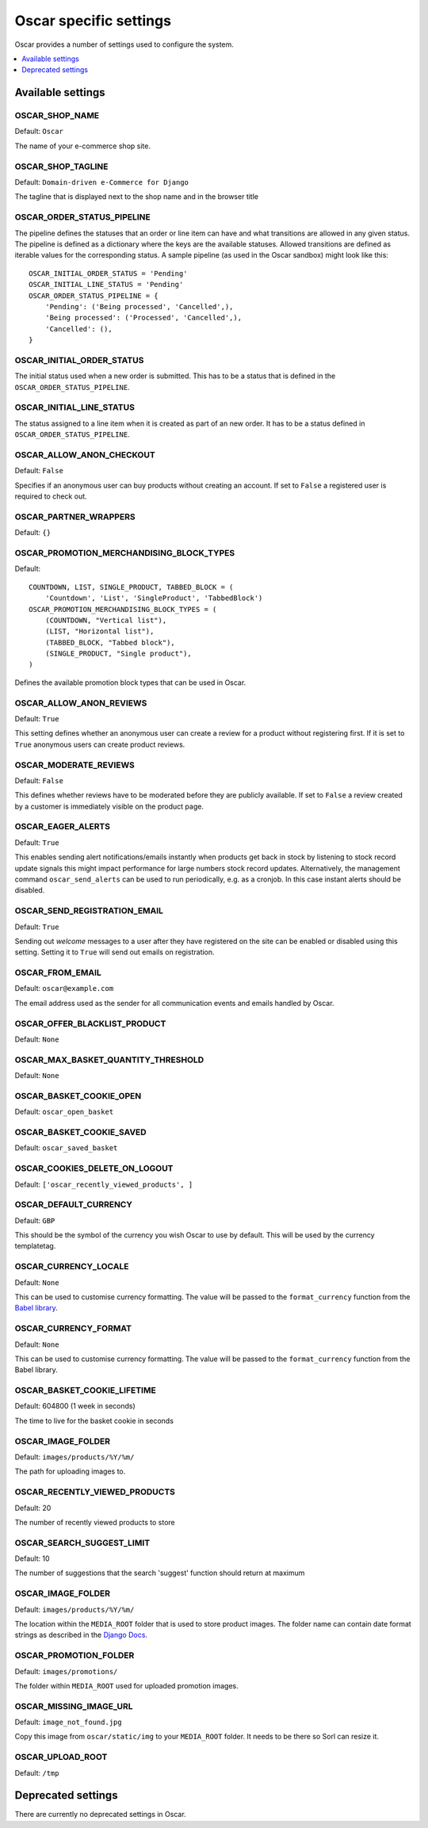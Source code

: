=======================
Oscar specific settings
=======================

Oscar provides a number of settings used to configure the system.

.. contents::
    :local:
    :depth: 1

Available settings
==================

OSCAR_SHOP_NAME
---------------

Default: ``Oscar``

The name of your e-commerce shop site.

OSCAR_SHOP_TAGLINE
------------------

Default: ``Domain-driven e-Commerce for Django``

The tagline that is displayed next to the shop name and in the browser title

OSCAR_ORDER_STATUS_PIPELINE
---------------------------

The pipeline defines the statuses that an order or line item can have and what
transitions are allowed in any given status. The pipeline is defined as a
dictionary where the keys are the available statuses. Allowed transitions are
defined as iterable values for the corresponding status. A sample pipeline
(as used in the Oscar sandbox) might look like this::

    OSCAR_INITIAL_ORDER_STATUS = 'Pending'
    OSCAR_INITIAL_LINE_STATUS = 'Pending'
    OSCAR_ORDER_STATUS_PIPELINE = {
        'Pending': ('Being processed', 'Cancelled',),
        'Being processed': ('Processed', 'Cancelled',),
        'Cancelled': (),
    }

OSCAR_INITIAL_ORDER_STATUS
--------------------------

The initial status used when a new order is submitted. This has to be a status
that is defined in the ``OSCAR_ORDER_STATUS_PIPELINE``.

OSCAR_INITIAL_LINE_STATUS
-------------------------

The status assigned to a line item when it is created as part of an new order. It
has to be a status defined in ``OSCAR_ORDER_STATUS_PIPELINE``.

OSCAR_ALLOW_ANON_CHECKOUT
-------------------------

Default: ``False``

Specifies if an anonymous user can buy products without creating an account.
If set to ``False`` a registered user is required to check out.

OSCAR_PARTNER_WRAPPERS
----------------------

Default: ``{}``

OSCAR_PROMOTION_MERCHANDISING_BLOCK_TYPES
-----------------------------------------

Default::

    COUNTDOWN, LIST, SINGLE_PRODUCT, TABBED_BLOCK = (
        'Countdown', 'List', 'SingleProduct', 'TabbedBlock')
    OSCAR_PROMOTION_MERCHANDISING_BLOCK_TYPES = (
        (COUNTDOWN, "Vertical list"),
        (LIST, "Horizontal list"),
        (TABBED_BLOCK, "Tabbed block"),
        (SINGLE_PRODUCT, "Single product"),
    )

Defines the available promotion block types that can be used in Oscar.

OSCAR_ALLOW_ANON_REVIEWS
------------------------

Default: ``True``

This setting defines whether an anonymous user can create a review for
a product without registering first. If it is set to ``True`` anonymous
users can create product reviews.

OSCAR_MODERATE_REVIEWS
----------------------

Default: ``False``

This defines whether reviews have to be moderated before they are publicly
available. If set to ``False`` a review created by a customer is immediately
visible on the product page.

OSCAR_EAGER_ALERTS
------------------

Default: ``True``

This enables sending alert notifications/emails instantly when products get
back in stock by listening to stock record update signals this might impact
performance for large numbers stock record updates.
Alternatively, the management command ``oscar_send_alerts`` can be used to
run periodically, e.g. as a cronjob. In this case instant alerts should be
disabled.

OSCAR_SEND_REGISTRATION_EMAIL
-----------------------------

Default: ``True``

Sending out *welcome* messages to a user after they have registered on the
site can be enabled or disabled using this setting. Setting it to ``True``
will send out emails on registration.

OSCAR_FROM_EMAIL
----------------

Default: ``oscar@example.com``

The email address used as the sender for all communication events and emails
handled by Oscar.

OSCAR_OFFER_BLACKLIST_PRODUCT
-----------------------------

Default: ``None``

OSCAR_MAX_BASKET_QUANTITY_THRESHOLD
-----------------------------------

Default: ``None``

OSCAR_BASKET_COOKIE_OPEN
------------------------

Default: ``oscar_open_basket``

OSCAR_BASKET_COOKIE_SAVED
-------------------------

Default: ``oscar_saved_basket``

OSCAR_COOKIES_DELETE_ON_LOGOUT
------------------------------

Default: ``['oscar_recently_viewed_products', ]``

OSCAR_DEFAULT_CURRENCY
----------------------

Default: ``GBP``

This should be the symbol of the currency you wish Oscar to use by default.
This will be used by the currency templatetag.

OSCAR_CURRENCY_LOCALE
---------------------

Default: ``None``

This can be used to customise currency formatting. The value will be passed to
the ``format_currency`` function from the `Babel library`_.

.. _`Babel library`: http://babel.edgewall.org/wiki/ApiDocs/0.9/babel.numbers#babel.numbers:format_decimal

OSCAR_CURRENCY_FORMAT
---------------------

Default: ``None``

This can be used to customise currency formatting. The value will be passed to
the ``format_currency`` function from the Babel library.

OSCAR_BASKET_COOKIE_LIFETIME
----------------------------

Default: 604800 (1 week in seconds)

The time to live for the basket cookie in seconds

OSCAR_IMAGE_FOLDER
------------------

Default: ``images/products/%Y/%m/``

The path for uploading images to.

OSCAR_RECENTLY_VIEWED_PRODUCTS
------------------------------

Default: 20

The number of recently viewed products to store

OSCAR_SEARCH_SUGGEST_LIMIT
--------------------------

Default: 10

The number of suggestions that the search 'suggest' function should return
at maximum

OSCAR_IMAGE_FOLDER
------------------

Default: ``images/products/%Y/%m/``

The location within the ``MEDIA_ROOT`` folder that is used to store product images.
The folder name can contain date format strings as described in the `Django Docs`_.

.. _`Django Docs`: https://docs.djangoproject.com/en/dev/ref/models/fields/#filefield

OSCAR_PROMOTION_FOLDER
----------------------

Default: ``images/promotions/``

The folder within ``MEDIA_ROOT`` used for uploaded promotion images.

OSCAR_MISSING_IMAGE_URL
-----------------------

Default: ``image_not_found.jpg``

Copy this image from ``oscar/static/img`` to your ``MEDIA_ROOT`` folder. It needs to
be there so Sorl can resize it.

OSCAR_UPLOAD_ROOT
-----------------

Default: ``/tmp``

Deprecated settings
===================

There are currently no deprecated settings in Oscar.
